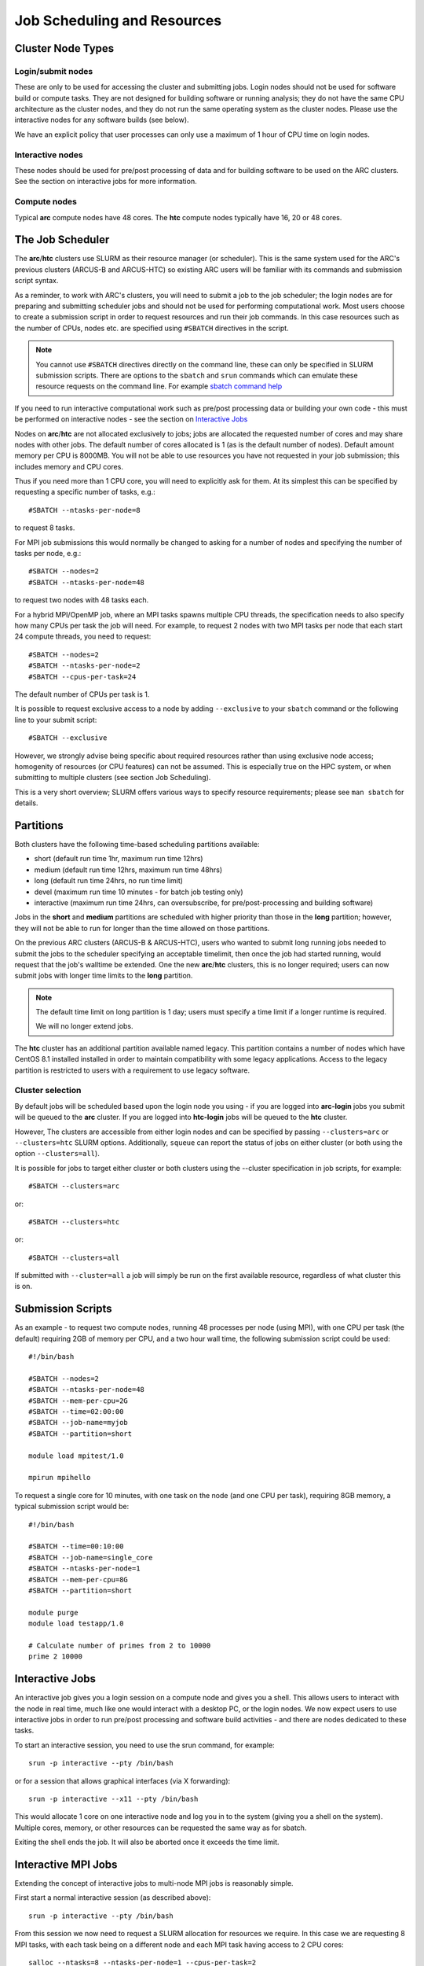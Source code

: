 Job Scheduling and Resources
============================

Cluster Node Types
------------------ 

Login/submit nodes
^^^^^^^^^^^^^^^^^^

These are only to be used for accessing the cluster and submitting jobs. Login nodes should not be used for software build or compute tasks. They are not designed for building software or running analysis; they do not have the same CPU architecture as the cluster nodes, and they do not run the same operating system as the cluster nodes. Please use the interactive nodes for any software builds (see below).

We have an explicit policy that user processes can only use a maximum of 1 hour of CPU time on login nodes.

Interactive nodes
^^^^^^^^^^^^^^^^^

These nodes should be used for pre/post processing of data and for building software to be used on the ARC clusters. See the section on interactive jobs for more information.

Compute nodes
^^^^^^^^^^^^^

Typical **arc** compute nodes have 48 cores. The **htc** compute nodes typically have 16, 20 or 48 cores.

The Job Scheduler
-----------------

The **arc**/**htc** clusters use SLURM as their resource manager (or scheduler). This is the same system used for the ARC's previous clusters (ARCUS-B and ARCUS-HTC) so existing ARC users will be familiar with its commands and submission script syntax.
 
As a reminder, to work with ARC's clusters, you will need to submit a job to the job scheduler; the login nodes are for preparing and submitting scheduler jobs and should not be used for performing computational work. Most users choose to create a submission script in order to request resources and run their job commands. In this case resources such as the number of CPUs, nodes etc. are specified using ``#SBATCH`` directives in the script.

.. Note::
  You cannot use ``#SBATCH`` directives directly on the command line, these can only be specified in SLURM submission scripts. There are options to the ``sbatch`` and ``srun`` commands which can emulate these resource requests on the command line. For example `sbatch command help <https://slurm.schedmd.com/sbatch.html>`_

If you need to run interactive computational work such as pre/post processing data or building your own code - this must be performed on interactive nodes - see the section on `Interactive Jobs <https://arc-user-guide.readthedocs.io/en/latest/job-scheduling.html#interactive-jobs>`_   

Nodes on **arc**/**htc** are not allocated exclusively to jobs; jobs are allocated the requested number of cores and may share nodes with other jobs. The default number of cores allocated is 1 (as is the default number of nodes). Default amount memory per CPU is 8000MB. You will not be able to use resources you have not requested in your job submission; this includes memory and CPU cores.

Thus if you need more than 1 CPU core, you will need to explicitly ask for them. At its simplest this can be specified by requesting a specific number of tasks, e.g.::

    #SBATCH --ntasks-per-node=8

to request 8 tasks.

For MPI job submissions this would normally be changed to asking for a number of nodes and specifying the number of tasks per node, e.g.::

    #SBATCH --nodes=2
    #SBATCH --ntasks-per-node=48
    
to request two nodes with 48 tasks each.

For a hybrid MPI/OpenMP job, where an MPI tasks spawns multiple CPU threads, the specification needs to also specify how many CPUs per task the job will need. For example, to request 2 nodes with two MPI tasks per node that each start 24 compute threads, you need to request::

    #SBATCH --nodes=2
    #SBATCH --ntasks-per-node=2
    #SBATCH --cpus-per-task=24

The default number of CPUs per task is 1.

It is possible to request exclusive access to a node by adding ``--exclusive`` to your ``sbatch`` command or the following line to your submit script::

    #SBATCH --exclusive
    
However, we strongly advise being specific about required resources rather than using exclusive node access; homogenity of resources (or CPU features) can not be assumed. This is especially true on the HPC system, or when submitting to multiple clusters (see section Job Scheduling).

This is a very short overview; SLURM offers various ways to specify resource requirements; please see ``man sbatch`` for details.


Partitions
----------

Both clusters have the following time-based scheduling partitions available:

- short (default run time 1hr, maximum run time 12hrs)
- medium (default run time 12hrs, maximum run time 48hrs)
- long (default run time 24hrs, no run time limit)
- devel (maximum run time 10 minutes - for batch job testing only) 
- interactive (maximum run time 24hrs, can oversubscribe, for pre/post-processing and building software)

Jobs in the **short** and **medium** partitions are scheduled with higher priority than those in the **long** partition; however, they will not be able to run for longer than the time allowed on those partitions.

On the previous ARC clusters (ARCUS-B & ARCUS-HTC), users who wanted to submit long running jobs needed to submit the jobs to the scheduler specifying an acceptable timelimit, then once the job had started running, would request that the job's walltime be extended. One the new **arc**/**htc** clusters, this is no longer required; users can now submit jobs with longer time limits to the **long** partition. 

.. note::

    The default time limit on long partition is 1 day; users must specify a time limit if a longer runtime is required.

    We will no longer extend jobs.

The **htc** cluster has an additional partition available named legacy. This partition contains a number of nodes which have CentOS 8.1 installed installed in order to maintain compatibility with some legacy applications. Access to the legacy partition is restricted to users with a requirement to use legacy software.

Cluster selection
^^^^^^^^^^^^^^^^^

By default jobs will be scheduled based upon the login node you using - if you are logged into **arc-login** jobs you submit will be queued to the **arc** cluster. If you are logged into **htc-login** jobs will be queued to the **htc** cluster.

However, The clusters are accessible from either login nodes and can be specified by passing ``--clusters=arc`` or ``--clusters=htc`` SLURM options.  
Additionally, ``squeue`` can report the status of jobs on either cluster (or both using the option ``--clusters=all``). 

It is possible for  jobs to target either cluster or both clusters using the --cluster specification in job scripts, for example::

    #SBATCH --clusters=arc

or::

    #SBATCH --clusters=htc
or::

    #SBATCH --clusters=all
    
If submitted with ``--cluster=all`` a job will simply be run on the first available resource, regardless of what cluster this is on.

Submission Scripts
------------------

As an example - to request two compute nodes, running 48 processes per node (using MPI), with one CPU per task (the default) requiring 2GB of memory per CPU, and a two hour wall time, the following submission script could be used::

    #!/bin/bash 
    
    #SBATCH --nodes=2 
    #SBATCH --ntasks-per-node=48
    #SBATCH --mem-per-cpu=2G
    #SBATCH --time=02:00:00 
    #SBATCH --job-name=myjob 
    #SBATCH --partition=short 

    module load mpitest/1.0

    mpirun mpihello

 

To request a single core for 10 minutes, with one task on the node (and one CPU per task), requiring 8GB memory, a typical submission script would be::

    #!/bin/bash
    
    #SBATCH --time=00:10:00
    #SBATCH --job-name=single_core
    #SBATCH --ntasks-per-node=1
    #SBATCH --mem-per-cpu=8G
    #SBATCH --partition=short

    module purge
    module load testapp/1.0

    # Calculate number of primes from 2 to 10000
    prime 2 10000

Interactive Jobs
----------------

An interactive job gives you a login session on a compute node and gives you a shell. This allows users to interact with the node in real time, much like one would interact with a desktop PC, or the login nodes. We now expect users to use interactive jobs in order to run pre/post processing and software build activities - and there are nodes dedicated to these tasks.

To start an interactive session, you need to use the srun command, for example::

    srun -p interactive --pty /bin/bash
    
or for a session that allows graphical interfaces (via X forwarding)::

    srun -p interactive --x11 --pty /bin/bash

This would allocate 1 core on one interactive node and log you in to the system (giving you a shell on the system). Multiple cores, memory, or other resources can be requested the same way as for sbatch.

Exiting the shell ends the job. It will also be aborted once it exceeds the time limit.

Interactive MPI Jobs
--------------------

Extending the concept of interactive jobs to multi-node MPI jobs is reasonably simple. 

First start a normal interactive session (as described above)::

    srun -p interactive --pty /bin/bash

From this session we now need to request a SLURM allocation for resources we require. In this case we are requesting 8 MPI tasks, with each task being on a different 
node and each MPI task having access to 2 CPU cores::

    salloc --ntasks=8 --ntasks-per-node=1 --cpus-per-task=2
    salloc: CPU resource required, checking settings/requirements...
    salloc: Granted job allocation 3968751
    salloc: Waiting for resource configuration
    salloc: Nodes arc-c[179,184,191,193-194,201,210,214] are ready for job
    
Now that the job allocation is ready (and this may take a while if your resource requirements are complex) we can load any software environments required, in this 
example we will load the ``mpitest`` module::

    module load mpitest/1.0
    
Now, to run the MPI application on our resource allocation all we need to do is use the ``srun`` command in place of ``mpirun`` 

For example, we can simply run the standard ``mpihello`` code as follows::
    
    srun mpihello
    Hello world from processor arc-c194, rank 4 out of 8 processors
    Hello world from processor arc-c201, rank 5 out of 8 processors
    Hello world from processor arc-c191, rank 2 out of 8 processors
    Hello world from processor arc-c179, rank 0 out of 8 processors
    Hello world from processor arc-c214, rank 7 out of 8 processors
    Hello world from processor arc-c210, rank 6 out of 8 processors
    Hello world from processor arc-c184, rank 1 out of 8 processors
    Hello world from processor arc-c193, rank 3 out of 8 processors 

Memory Resources
----------------

It is possible that your job may fail due to an out-of-memory error. These can manifest as explicit "OOM (Out-Of Memory) killed" messages or errors such as "Segmentation fault" which may also indicate a memory issue.

In these cases it is important to try to understand how much memory the application you are running requires. Some MPI code may need to run on more cores in order to distribute the the problem and use less memory per node.

As shown in the above examples you can use the ``--mem`` option to request more memory on a node, the maximum per normal compute node on ARC being ``--mem=380G``. On HTC there are two high memory nodes, so you can use ``--mem=3000G`` to use one of these. 

Where you are getting persistent memory errors we would advise starting an ``srun`` session to connect to your job whilst it is running, using the command::

    srun --jobid <jobid> --pty /bin/bash

You can then use the linux ``top`` command to monitor the memory utilisation (shown in the RES column) over time.

If your job is exceeding the 3TB limit on the HTC nodes, you will have to go back to your application to ascertain how to modify your input data in order to reduce the job size, some options being:

- In the case of large data-sets - splitting these into smaller files with multiple jobs via a job array.
- Reducing the problem/domain size.
- Gain a good understanding of your code by profiling where the large data structures are being created and potentially optimising these - there are many profiling solutions for Python code. ARC has Intel VTune available for use with your own C,C++,Fortran code.




GPU Resources
-------------

GPUs are only available on compute nodes which are part of the **htc** cluster. These resources are requested using the gres SLURM directive in your submission script.

The most basic way you can access a GPU is by requesting a GPU device using the gres option in your submission script::

    #SBATCH --gres=gpu:1

The above will request 1 single GPU device (of any type) - this is the same as the method previously used on ARCUS-B/HTC. Note that - as with CPUs and memory - you will only be able to see the number of GPUs you requested.

You may also request a specific type of GPU device, for example::

   #SBATCH --gres=gpu:v100:1

To request one V100 device, or::

   #SBATCH --gres=gpu:rtx8000:2

To request two RTX8000 devices. Available devices are P100, V100, RTX (Titan RTX), RTX8000, and A100.

Alternatively you can request a GPU (--gres=gpu:1) and specify the type via a constraint on the GPU SKU, GPU generation, or GPU compute capability. Each of the following are valid forms of constraint::

   #SBATCH --gres=gpu:1 --constraint='gpu_sku:V100'

   #SBATCH --gres=gpu:1 --constraint='gpu_gen:Ampere'

   #SBATCH --gres=gpu:1 --constraint='gpu_cc:10.0'

   #SBATCH --gres=gpu:1 --constraint='gpu_mem:32GB'

   #SBATCH --gres=gpu:1 --constraint='nvlink:2.0'
    

List of configured GPU related constraints
^^^^^^^^^^^^^^^^^^^^^^^^^^^^^^^^^^^^^^^^^^

+----------+----------------------------------------------------------------------------------------------------+
| gpu_gen: | GPU generation (Pascal, Volta, Turing, Ampere)                                                     |
+----------+----------------------------------------------------------------------------------------------------+
| gpu_sku: | GPU model (P100, V100, RTX, RTX8000, A100)                                                         |
+----------+----------------------------------------------------------------------------------------------------+
| gpu_cc:  | GPU hardware compute capability                                                                    |
+----------+----------------------------------------------------------------------------------------------------+
| gpu_mem: | GPU memory                                                                                         |
+----------+----------------------------------------------------------------------------------------------------+
| nvlink:  | device has nvlink - contraint exist as simple (-C nvlink) and specifying version (-C 'nvlink:2.0') |
+----------+----------------------------------------------------------------------------------------------------+    
    
.. note::    

    Please note that co-investment GPU nodes are limited to short partition, i.e. the maximum job run time is 12 hours. No such restrictions apply to ARC owned GPUs.
    For details on available options/combinations, and ownership information, see the table of available GPUs.    
    
    
